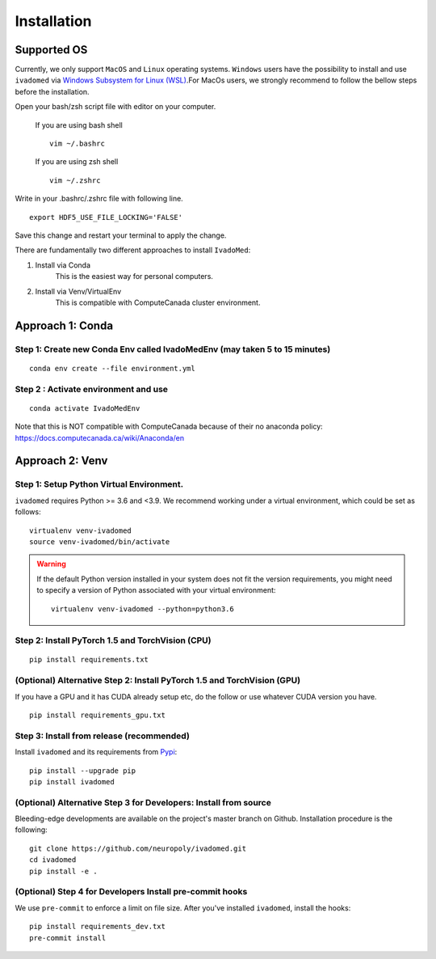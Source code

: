 Installation
============

Supported OS
------------

Currently, we only support ``MacOS`` and ``Linux`` operating systems. ``Windows``
users have the possibility to install and use ``ivadomed`` via
`Windows Subsystem for Linux (WSL) <https://docs.microsoft.com/en-us/windows/wsl/>`_.For MacOs users, we strongly recommend to follow the bellow steps before the installation.

Open your bash/zsh script file with editor on your computer.

    If you are using bash shell
    ::

        vim ~/.bashrc

    If you are using zsh shell
    ::
        vim ~/.zshrc

Write in your .bashrc/.zshrc file with following line.

::

    export HDF5_USE_FILE_LOCKING='FALSE'

Save this change and restart your terminal to apply the change.

There are fundamentally two different approaches to install ``IvadoMed``:

1) Install via Conda
    This is the easiest way for personal computers.

2) Install via Venv/VirtualEnv
    This is compatible with ComputeCanada cluster environment.

Approach 1: Conda
------------------

Step 1: Create new Conda Env called IvadoMedEnv (may taken 5 to 15 minutes)
+++++++++++++++++++++++++++++++++++++++++++++++++++++++++++++++++++++++++++

::

    conda env create --file environment.yml


Step 2 : Activate environment and use
++++++++++++++++++++++++++++++++++++++

::

    conda activate IvadoMedEnv

Note that this is NOT compatible with ComputeCanada because of their no anaconda policy: https://docs.computecanada.ca/wiki/Anaconda/en


Approach 2: Venv
-----------------

Step 1: Setup Python Virtual Environment.
+++++++++++++++++++++++++++++++++++++++++

``ivadomed`` requires Python >= 3.6 and <3.9. We recommend
working under a virtual environment, which could be set as follows:

::

    virtualenv venv-ivadomed
    source venv-ivadomed/bin/activate


.. warning::
   If the default Python version installed in your system does not fit the version requirements, you might need to specify a version of Python associated with your virtual environment:

   ::

     virtualenv venv-ivadomed --python=python3.6


Step 2: Install PyTorch 1.5 and TorchVision (CPU)
+++++++++++++++++++++++++++++++++++++++++++++++++++
::

    pip install requirements.txt


(Optional) Alternative Step 2: Install PyTorch 1.5 and TorchVision (GPU)
+++++++++++++++++++++++++++++++++++++++++++++++++++++++++++++++++++++++++
If you have a GPU and it has CUDA already setup etc, do the follow or use whatever CUDA version you have.

::

    pip install requirements_gpu.txt


Step 3: Install from release (recommended)
++++++++++++++++++++++++++++++++++++++++++

Install ``ivadomed`` and its requirements from
`Pypi <https://pypi.org/project/ivadomed/>`__:

::

    pip install --upgrade pip
    pip install ivadomed

(Optional) Alternative Step 3 for Developers: Install from source
+++++++++++++++++++++++++++++++++++++++++++++++++++++++++++++++

Bleeding-edge developments are available on the project's master branch
on Github. Installation procedure is the following:

::

    git clone https://github.com/neuropoly/ivadomed.git
    cd ivadomed
    pip install -e .


(Optional) Step 4 for Developers Install pre-commit hooks
+++++++++++++++++++++++++++++++++++++++++++++++++++++

We use ``pre-commit`` to enforce a limit on file size.
After you've installed ``ivadomed``, install the hooks:

::

    pip install requirements_dev.txt
    pre-commit install
